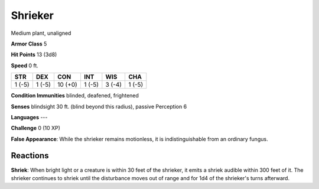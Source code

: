 
.. _srd:shrieker:

Shrieker
--------

Medium plant, unaligned

**Armor Class** 5

**Hit Points** 13 (3d8)

**Speed** 0 ft.

+----------+----------+-----------+----------+----------+----------+
| STR      | DEX      | CON       | INT      | WIS      | CHA      |
+==========+==========+===========+==========+==========+==========+
| 1 (-5)   | 1 (-5)   | 10 (+0)   | 1 (-5)   | 3 (-4)   | 1 (-5)   |
+----------+----------+-----------+----------+----------+----------+

**Condition Immunities** blinded, deafened, frightened

**Senses** blindsight 30 ft. (blind beyond this radius), passive
Perception 6

**Languages** ---

**Challenge** 0 (10 XP)

**False Appearance**: While the shrieker remains motionless, it is
indistinguishable from an ordinary fungus.

Reactions
~~~~~~~~~~~~~~~~~~~~~~~~~~~~~~~~~

**Shriek**: When bright light or a creature is within 30 feet of the
shrieker, it emits a shriek audible within 300 feet of it. The shrieker
continues to shriek until the disturbance moves out of range and for 1d4
of the shrieker's turns afterward.
